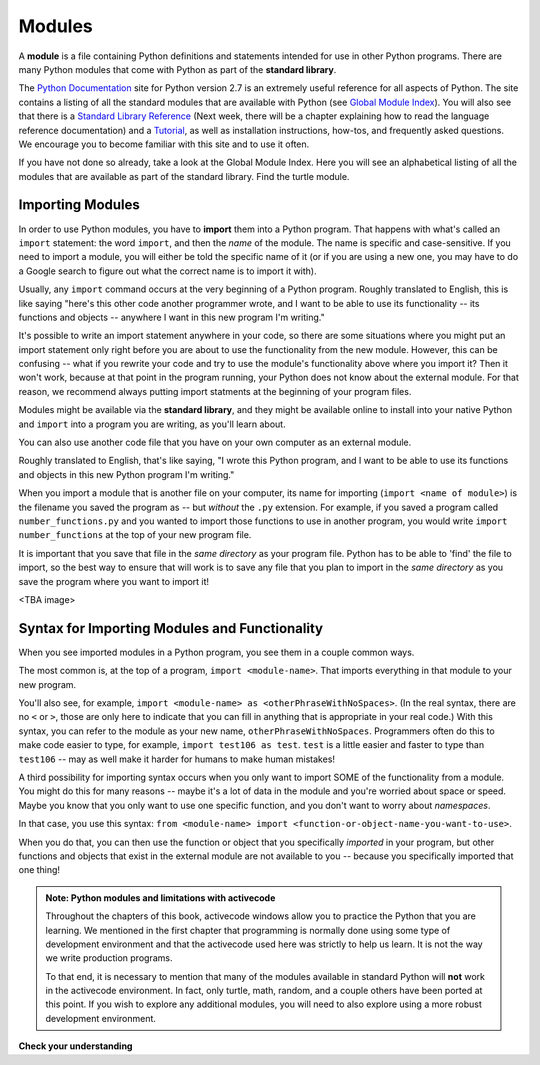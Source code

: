 ..  Copyright (C)  Brad Miller, David Ranum, Jeffrey Elkner, Peter Wentworth, Allen B. Downey, Chris
    Meyers, and Dario Mitchell.  Permission is granted to copy, distribute
    and/or modify this document under the terms of the GNU Free Documentation
    License, Version 1.3 or any later version published by the Free Software
    Foundation; with Invariant Sections being Forward, Prefaces, and
    Contributor List, no Front-Cover Texts, and no Back-Cover Texts.  A copy of
    the license is included in the section entitled "GNU Free Documentation
    License".

.. _modules_chap: 

Modules
=======

.. video:: inputvid
    :controls:
    :thumb: ../_static/modules.png

    http://media.interactivepython.org/thinkcsVideos/modules.mov
    http://media.interactivepython.org/thinkcsVideos/modules.webm

A **module** is a file containing Python definitions and statements intended for
use in other Python programs. There are many Python modules that come with
Python as part of the **standard library**. 

The  `Python Documentation <http://docs.python.org/2/>`_ site for Python version
2.7 is an extremely useful reference for all aspects of Python. The site
contains a listing of all the standard modules that are available with Python
(see `Global Module Index <http://docs.python.org/2/py-modindex.html>`_). You
will also see that there is a
`Standard Library Reference <http://docs.python.org/2/library/index.html>`_
(Next week, there will be a chapter explaining how to read the language
reference documentation) and a
`Tutorial <http://docs.python.org/2/tutorial/index.html>`_, as well as
installation instructions, how-tos, and frequently asked questions.  We
encourage you to become familiar with this site and to use it often.

If you have not done so already, take a look at the Global Module Index.  Here
you will see an alphabetical listing of all the modules that are available as
part of the standard library.  Find the turtle module.

Importing Modules
-----------------

In order to use Python modules, you have to **import** them into a Python program. That happens with what's called an ``import`` statement: the word ``import``, and then the *name* of the module. The name is specific and case-sensitive. If you need to import a module, you will either be told the specific name of it (or if you are using a new one, you may have to do a Google search to figure out what the correct name is to import it with).

Usually, any ``import`` command occurs at the very beginning of a Python program. Roughly translated to English, this is like saying "here's this other code another programmer wrote, and I want to be able to use its functionality -- its functions and objects -- anywhere I want in this new program I'm writing." 

It's possible to write an import statement anywhere in your code, so there are some situations where you might put an import statement only right before you are about to use the functionality from the new module. However, this can be confusing -- what if you rewrite your code and try to use the module's functionality above where you import it? Then it won't work, because at that point in the program running, your Python does not know about the external module. For that reason, we recommend always putting import statments at the beginning of your program files.

Modules might be available via the **standard library**, and they might be available online to install into your native Python and ``import`` into a program you are writing, as you'll learn about.

You can also use another code file that you have on your own computer as an external module. 

Roughly translated to English, that's like saying, "I wrote this Python program, and I want to be able to use its functions and objects in this new Python program I'm writing." 

When you import a module that is another file on your computer, its name for importing (``import <name of module>``) is the filename you saved the program as -- but *without* the ``.py`` extension. For example, if you saved a program called ``number_functions.py`` and you wanted to import those functions to use in another program, you would write ``import number_functions`` at the top of your new program file.

It is important that you save that file in the *same directory* as your program file. Python has to be able to 'find' the file to import, so the best way to ensure that will work is to save any file that you plan to import in the *same directory* as you save the program where you want to import it!

<TBA image>

Syntax for Importing Modules and Functionality
----------------------------------------------

When you see imported modules in a Python program, you see them in a couple common ways.

The most common is, at the top of a program, ``import <module-name>``. That imports everything in that module to your new program.

You'll also see, for example, ``import <module-name> as <otherPhraseWithNoSpaces>``. (In the real syntax, there are no ``<`` or ``>``, those are only here to indicate that you can fill in anything that is appropriate in your real code.) With this syntax, you can refer to the module as your new name, ``otherPhraseWithNoSpaces``. Programmers often do this to make code easier to type, for example, ``import test106 as test``. ``test`` is a little easier and faster to type than ``test106`` -- may as well make it harder for humans to make human mistakes!

A third possibility for importing syntax occurs when you only want to import SOME of the functionality from a module. You might do this for many reasons -- maybe it's a lot of data in the module and you're worried about space or speed. Maybe you know that you only want to use one specific function, and you don't want to worry about *namespaces*. 

In that case, you use this syntax: ``from <module-name> import <function-or-object-name-you-want-to-use>``. 

When you do that, you can then use the function or object that you specifically *imported* in your program, but other functions and objects that exist in the external module are not available to you -- because you specifically imported that one thing!


.. admonition:: Note: Python modules and limitations with activecode

   Throughout the chapters of this book, activecode windows allow you to practice the Python that you are learning.
   We mentioned in the first chapter that programming is normally done using some type of development
   environment and that the
   activecode used here was strictly to help us learn.  It is not the way we write production programs.

   To that end, it is necessary to mention that many of the  modules available in standard Python
   will **not** work in the activecode environment.  In fact, only turtle, math, random, and a couple others have been
   ported at this point.  If you wish to explore any
   additional modules, you will need to also explore using a more robust development environment.

**Check your understanding**

.. mchoicemf:: question4_1_1
   :answer_a: A file containing Python definitions and statements intended for use in other Python programs.
   :answer_b: A separate block of code within a program.
   :answer_c: One line of code in a program.
   :answer_d: A file that contains documentation about functions in Python.
   :correct: a
   :feedback_a: A module can be reused in different programs.
   :feedback_b: While a module is separate block of code, it is separate from a program.
   :feedback_c: The call to a feature within a module may be one line of code, but modules are usually multiple lines of code separate from the program
   :feedback_d: Each module has its own documentation, but the module itself is more than just documentation.

   In Python a module is:

.. mchoicemf:: question4_1_2
   :answer_a: Go to the Python Documentation site.
   :answer_b: Look at the import statements of the program you are working with or writing.
   :answer_c: Ask the professor
   :answer_d: Look in this textbook.
   :correct: a
   :feedback_a: The site contains a listing of all the standard modules that are available with Python.
   :feedback_b: The import statements only tell you what modules are currently being used in the program, not how to use them or what they contain.
   :feedback_c: While the professor knows a subset of the modules available in Python, chances are the professor will have to look up the available modules just like you would.
   :feedback_d: This book only explains a portion of the modules available.  For a full listing you should look elsewhere.

   To find out information on the standard modules available with Python you should:

.. mchoicemf:: question4_1_3
   :answer_a: True
   :answer_b: False
   :correct: b
   :feedback_a: Only turtle, math, and random have been ported to work in activecode at this time.
   :feedback_b: Only turtle, math, and random have been ported to work in activecode at this time.

   True / False:  All standard Python modules will work in activecode.




